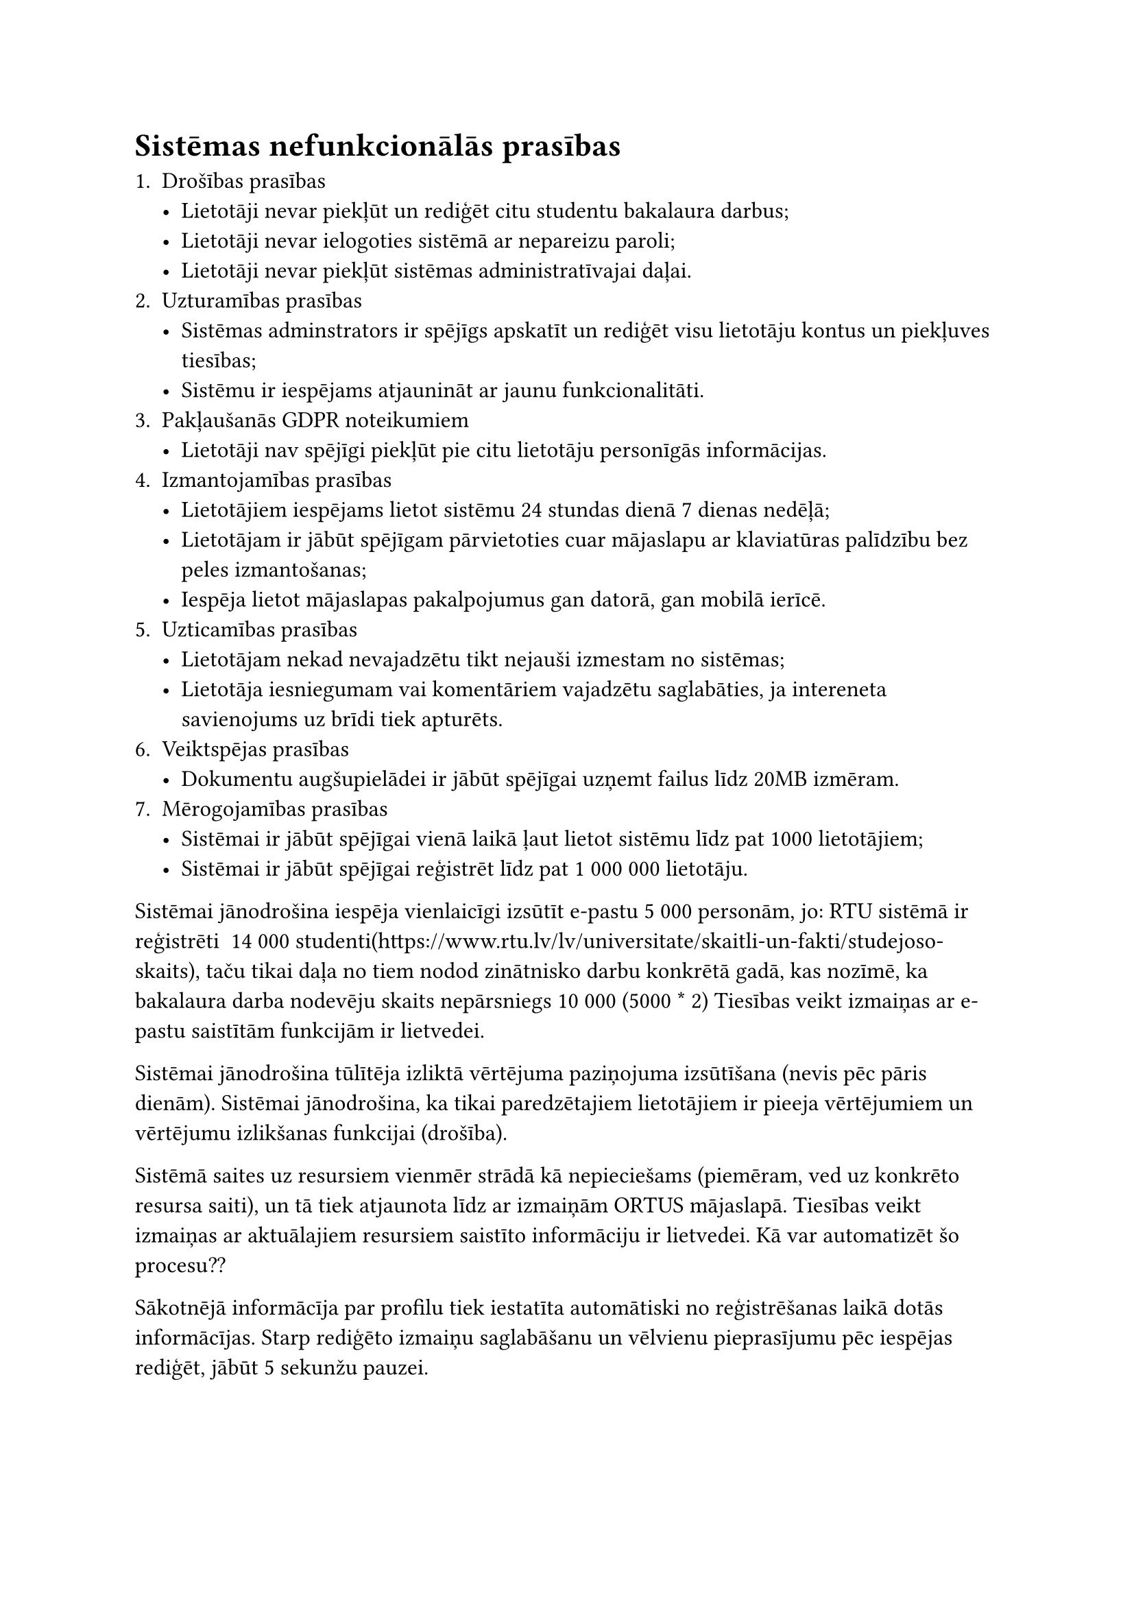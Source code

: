 
#set text(size: 12pt)

= Sistēmas nefunkcionālās prasības

+ Drošības prasības
    - Lietotāji nevar piekļūt un rediģēt citu studentu bakalaura darbus;
    - Lietotāji nevar ielogoties sistēmā ar nepareizu paroli;
    - Lietotāji nevar piekļūt sistēmas administratīvajai daļai.
+ Uzturamības prasības
    - Sistēmas adminstrators ir spējīgs apskatīt un rediģēt visu lietotāju kontus un piekļuves tiesības;
    - Sistēmu ir iespējams atjaunināt ar jaunu funkcionalitāti.
+ Pakļaušanās GDPR noteikumiem
    - Lietotāji nav spējīgi piekļūt pie citu lietotāju personīgās informācijas.
+ Izmantojamības prasības
    - Lietotājiem iespējams lietot sistēmu 24 stundas dienā 7 dienas nedēļā;
    - Lietotājam ir jābūt spējīgam pārvietoties cuar mājaslapu ar klaviatūras palīdzību bez peles izmantošanas;
    - Iespēja lietot mājaslapas pakalpojumus gan datorā, gan mobilā ierīcē.
+ Uzticamības prasības
    - Lietotājam nekad nevajadzētu tikt nejauši izmestam no sistēmas;
    - Lietotāja iesniegumam vai komentāriem vajadzētu saglabāties, ja intereneta savienojums uz brīdi tiek apturēts.
+ Veiktspējas prasības
    - Dokumentu augšupielādei ir jābūt spējīgai uzņemt failus līdz 20MB izmēram.
+ Mērogojamības prasības
    - Sistēmai ir jābūt spējīgai vienā laikā ļaut lietot sistēmu līdz pat 1000 lietotājiem;
    - Sistēmai ir jābūt spējīgai reģistrēt līdz pat 1 000 000 lietotāju.

Sistēmai jānodrošina iespēja vienlaicīgi izsūtīt e-pastu 5 000 personām, jo:
RTU sistēmā ir reģistrēti ~14 000 studenti(https://www.rtu.lv/lv/universitate/skaitli-un-fakti/studejoso-skaits), taču tikai daļa no tiem nodod zinātnisko darbu konkrētā gadā, kas nozīmē, ka bakalaura darba nodevēju skaits nepārsniegs 10 000 (5000 \* 2)
Tiesības veikt izmaiņas ar e-pastu saistītām funkcijām ir lietvedei.

Sistēmai jānodrošina tūlītēja izliktā vērtējuma paziņojuma izsūtīšana (nevis pēc pāris dienām).
Sistēmai jānodrošina, ka tikai paredzētajiem lietotājiem ir pieeja vērtējumiem un vērtējumu izlikšanas funkcijai (drošība).

Sistēmā saites uz resursiem vienmēr strādā kā nepieciešams (piemēram, ved uz konkrēto resursa saiti), un tā tiek atjaunota līdz ar izmaiņām ORTUS mājaslapā.
Tiesības veikt izmaiņas ar aktuālajiem resursiem saistīto informāciju ir lietvedei.
Kā var automatizēt šo procesu??

Sākotnējā informācīja par profilu tiek iestatīta automātiski no reģistrēšanas laikā dotās informācījas.
Starp rediģēto izmaiņu saglabāšanu un vēlvienu pieprasījumu pēc iespējas rediģēt, jābūt 5 sekunžu pauzei.

=== Lietojumprogrammatūru jānodrošina ar atbilstošu drošību, lai nodrošinātu konfidencialitāti un novērstu neautorizētu piekļuvi darba datiem

Tikai reģistrētiem lietotājiem ir piekļūve sistēmai. Reģistrēt jaunus lietotājus var tikai lietotāji no RTU IT atbalsta centra. Studenti un pāsniedzēji tiks automatiski reģistrēti ar profiliem no ORTUS. Un lietotāju tiesības ir ierobežotas, piemēram, lietotājiem ar lomu “Students” nav iespējas apskatīt citu studentu darbus.

=== Lietojumprogrammatūrai ir jābūt saderīgai ar atbilstošo programmatūru un aparatūru ierobežojumiem

Lietojumprogrammatūras jāspēj strādāt kopā ar operētājsistēmu un citām instalētām programmām, kas mijiedarbojās. Tas nozīmē, ka tai jābūt izstrādātai atbilstoši noteiktām programmēšanas valodām, bibliotēkām un citām tehnoloģijām, kuras tiek izmantotas mērķa ierīcē. Lietojumprogrammatūras darbībai ir jāatbilst ierīces aparatūras resursiem, piemēram, procesoram, atmiņai, videokartei un citiem komponentiem. 

=== Lietojumprogrammatūrai jābūt spējīgai darboties ilgstoši bez pārtraukumiem un kļūmēm

Lietojumprogrammatūra  darbosies korekti un nodrošinās patīkamu lietošanas pieredzi dažādās ierīcēs un sistēmās bez pārtraukumiem.

=== Datu integritāte - nodrošināt, ka saglabātā informācija ir konsistenta

Datu integritāte nodrošina, ka dati tiek uzturēti pareizi un nav bojāti, zaudēti vai nepamatoti mainīti. 

=== Lietojumprogrammatūras grafiskais dizains ir pastāvīgs

Visas lietojumprogrammatūras grafiskais dizains ir noformēts vienā stilā.

#pagebreak()